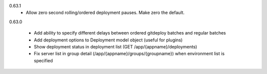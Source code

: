0.63.1
    - Allow zero second rolling/ordered deployment pauses. Make zero the default.

0.63.0

    - Add ability to specify different delays between ordered gitdeploy batches and regular batches
    - Add deployment options to Deployment model object (useful for plugins)
    - Show deployment status in deployment list (GET /app/{appname}/deployments)
    - Fix server list in group detail (/app/{appname}/groups/{groupname}) when environment list is specified